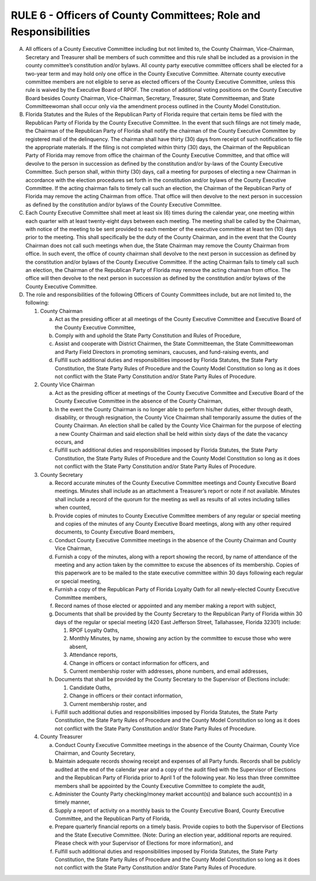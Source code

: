 =====================================================================
RULE 6 - Officers of County Committees; Role and Responsibilities
=====================================================================

A. All officers of a County Executive Committee including but not limited to, the County
   Chairman, Vice-Chairman, Secretary and Treasurer shall be members of such committee and
   this rule shall be included as a provision in the county committee’s constitution and/or bylaws.
   All county party executive committee officers shall be elected for a two-year term and may hold
   only one office in the County Executive Committee. Alternate county executive committee
   members are not eligible to serve as elected officers of the County Executive Committee, unless
   this rule is waived by the Executive Board of RPOF. The creation of additional voting positions
   on the County Executive Board besides County Chairman, Vice-Chairman, Secretary, Treasurer,
   State Committeeman, and State Committeewoman shall occur only via the amendment process
   outlined in the County Model Constitution.

B. Florida Statutes and the Rules of the Republican Party of Florida require that certain
   items be filed with the Republican Party of Florida by the County Executive Committee. In the
   event that such filings are not timely made, the Chairman of the Republican Party of Florida
   shall notify the chairman of the County Executive Committee by registered mail of the
   delinquency. The chairman shall have thirty (30) days from receipt of such notification to file
   the appropriate materials. If the filing is not completed within thirty (30) days, the Chairman of
   the Republican Party of Florida may remove from office the chairman of the County Executive
   Committee, and that office will devolve to the person in succession as defined by the
   constitution and/or by-laws of the County Executive Committee. Such person shall, within thirty
   (30) days, call a meeting for purposes of electing a new Chairman in accordance with the
   election procedures set forth in the constitution and/or bylaws of the County Executive
   Committee. If the acting chairman fails to timely call such an election, the Chairman of the
   Republican Party of Florida may remove the acting Chairman from office. That office will then
   devolve to the next person in succession as defined by the constitution and/or bylaws of the
   County Executive Committee.

C. Each County Executive Committee shall meet at least six (6) times during the calendar
   year, one meeting within each quarter with at least twenty-eight days between each meeting.
   The meeting shall be called by the Chairman, with notice of the meeting to be sent provided to
   each member of the executive committee at least ten (10) days prior to the meeting. This shall
   specifically be the duty of the County Chairman, and in the event that the County Chairman
   does not call such meetings when due, the State Chairman may remove the County Chairman
   from office. In such event, the office of county chairman shall devolve to the next person in
   succession as defined by the constitution and/or bylaws of the County Executive Committee. If
   the acting Chairman fails to timely call such an election, the Chairman of the Republican Party
   of Florida may remove the acting chairman from office. The office will then devolve to the next
   person in succession as defined by the constitution and/or bylaws of the County Executive
   Committee.

D. The role and responsibilities of the following Officers of County Committees include, but
   are not limited to, the following:

   (1) County Chairman

       (a) Act as the presiding officer at all meetings of the County Executive
           Committee and Executive Board of the County Executive Committee,

       (b) Comply with and uphold the State Party Constitution and Rules of
           Procedure,

       (c) Assist and cooperate with District Chairmen, the State Committeeman,
           the State Committeewoman and Party Field Directors in promoting
           seminars, caucuses, and fund-raising events, and

       (d) Fulfill such additional duties and responsibilities imposed by Florida
           Statutes, the State Party Constitution, the State Party Rules of Procedure
           and the County Model Constitution so long as it does not conflict with the
           State Party Constitution and/or State Party Rules of Procedure.

   (2) County Vice Chairman

       (a) Act as the presiding officer at meetings of the County Executive
           Committee and Executive Board of the County Executive Committee in
           the absence of the County Chairman,

       (b) In the event the County Chairman is no longer able to perform his/her
           duties, either through death, disability, or through resignation, the
           County Vice Chairman shall temporarily assume the duties of the County
           Chairman. An election shall be called by the County Vice Chairman for the
           purpose of electing a new County Chairman and said election shall be
           held within sixty days of the date the vacancy occurs, and

       (c) Fulfill such additional duties and responsibilities imposed by Florida
           Statutes, the State Party Constitution, the State Party Rules of Procedure
           and the County Model Constitution so long as it does not conflict with the
           State Party Constitution and/or State Party Rules of Procedure.

   (3) County Secretary

       (a) Record accurate minutes of the County Executive Committee meetings
           and County Executive Board meetings. Minutes shall include as an
           attachment a Treasurer’s report or note if not available. Minutes shall
           include a record of the quorum for the meeting as well as results of all
           votes including tallies when counted,

       (b) Provide copies of minutes to County Executive Committee members of
           any regular or special meeting and copies of the minutes of any County
           Executive Board meetings, along with any other required documents, to
           County Executive Board members,

       (c) Conduct County Executive Committee meetings in the absence of the
           County Chairman and County Vice Chairman,

       (d) Furnish a copy of the minutes, along with a report showing the record, by
           name of attendance of the meeting and any action taken by the
           committee to excuse the absences of its membership. Copies of this
           paperwork are to be mailed to the state executive committee within 30
           days following each regular or special meeting,

       (e) Furnish a copy of the Republican Party of Florida Loyalty Oath for all
           newly-elected County Executive Committee members,

       (f) Record names of those elected or appointed and any member making a
           report with subject,

       (g) Documents that shall be provided by the County Secretary to the
           Republican Party of Florida within 30 days of the regular or special
           meeting (420 East Jefferson Street, Tallahassee, Florida 32301) include:

           (1) RPOF Loyalty Oaths,

           (2) Monthly Minutes, by name, showing any action by the
               committee to excuse those who were absent,

           (3) Attendance reports,

           (4) Change in officers or contact information for officers, and

           (5) Current membership roster with addresses, phone numbers,
               and email addresses,

       (h) Documents that shall be provided by the County Secretary to the
           Supervisor of Elections include:

           (1) Candidate Oaths,

           (2) Change in officers or their contact information,

           (3) Current membership roster, and

       (i) Fulfill such additional duties and responsibilities imposed by Florida
           Statutes, the State Party Constitution, the State Party Rules of Procedure
           and the County Model Constitution so long as it does not conflict with the
           State Party Constitution and/or State Party Rules of Procedure.

   (4) County Treasurer

       (a) Conduct County Executive Committee meetings in the absence of the
           County Chairman, County Vice Chairman, and County Secretary,

       (b) Maintain adequate records showing receipt and expenses of all Party
           funds. Records shall be publicly audited at the end of the calendar year
           and a copy of the audit filed with the Supervisor of Elections and the
           Republican Party of Florida prior to April 1 of the following year. No less
           than three committee members shall be appointed by the County
           Executive Committee to complete the audit,

       (c) Administer the County Party checking/money market account(s) and
           balance such account(s) in a timely manner,

       (d) Supply a report of activity on a monthly basis to the County Executive
           Board, County Executive Committee, and the Republican Party of Florida,

       (e) Prepare quarterly financial reports on a timely basis. Provide copies to
           both the Supervisor of Elections and the State Executive Committee.
           (Note: During an election year, additional reports are required. Please
           check with your Supervisor of Elections for more information), and

       (f) Fulfill such additional duties and responsibilities imposed by Florida
           Statutes, the State Party Constitution, the State Party Rules of Procedure
           and the County Model Constitution so long as it does not conflict with the
           State Party Constitution and/or State Party Rules of Procedure.
